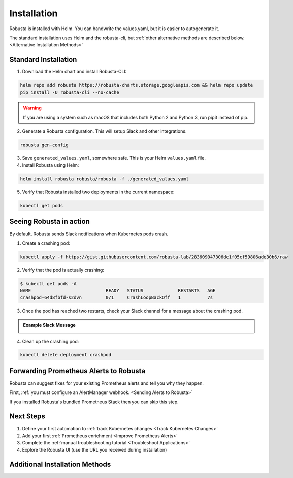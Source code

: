 Installation
##################

Robusta is installed with Helm. You can handwrite the values.yaml, but it is easier to autogenerate it.

The standard installation uses Helm and the robusta-cli, but :ref:`other alternative methods are described below. <Alternative Installation Methods>`

Standard Installation
------------------------------

1. Download the Helm chart and install Robusta-CLI:

.. code-block:: bash

   helm repo add robusta https://robusta-charts.storage.googleapis.com && helm repo update
   pip install -U robusta-cli --no-cache
   

.. warning:: If you are using a system such as macOS that includes both Python 2 and Python 3, run pip3 instead of pip.

2. Generate a Robusta configuration. This will setup Slack and other integrations.

.. code-block:: bash

    robusta gen-config

3. Save ``generated_values.yaml``, somewhere safe. This is your Helm ``values.yaml`` file.

4. Install Robusta using Helm:

.. code-block:: bash

    helm install robusta robusta/robusta -f ./generated_values.yaml

5. Verify that Robusta installed two deployments in the current namespace:

.. code-block:: bash

    kubectl get pods

Seeing Robusta in action
------------------------------

By default, Robusta sends Slack notifications when Kubernetes pods crash.

1. Create a crashing pod:

.. code-block:: python

   kubectl apply -f https://gist.githubusercontent.com/robusta-lab/283609047306dc1f05cf59806ade30b6/raw


2. Verify that the pod is actually crashing:

.. code-block:: bash

   $ kubectl get pods -A
   NAME                            READY   STATUS             RESTARTS   AGE
   crashpod-64d8fbfd-s2dvn         0/1     CrashLoopBackOff   1          7s

3. Once the pod has reached two restarts, check your Slack channel for a message about the crashing pod.

.. admonition:: Example Slack Message

    .. image:: /images/crash-report.png


4. Clean up the crashing pod:

.. code-block:: python

   kubectl delete deployment crashpod

Forwarding Prometheus Alerts to Robusta
----------------------------------------

Robusta can suggest fixes for your existing Prometheus alerts and tell you why they happen.

First, :ref:`you must configure an AlertManager webhook. <Sending Alerts to Robusta>`

If you installed Robusta's bundled Prometheus Stack then you can skip this step.

Next Steps
---------------------------------

1. Define your first automation to :ref:`track Kubernetes changes <Track Kubernetes Changes>`
2. Add your first :ref:`Prometheus enrichment <Improve Prometheus Alerts>`
3. Complete the :ref:`manual troubleshooting tutorial <Troubleshoot Applications>`
4. Explore the Robusta UI (use the URL you received during installation)

Additional Installation Methods
---------------------------------

.. dropdown:: Installing with GitOps
    :color: light

    Follow the instructions above to generate ``generated_values.yaml``. Commit it to git and use ArgoCD or
    your favorite tool to install.

.. dropdown:: Installing without the Robusta CLI
    :color: light

    Using the cli is totally optional. If you prefer, you can skip the CLI and fetch the default ``values.yaml``:

    .. code-block:: yaml

        helm repo add robusta https://robusta-charts.storage.googleapis.com && helm repo update
        helm show values robusta/robusta


    Most values are documented in the :ref:`Configuration Guide`

    Do not use the ``values.yaml`` file in the GitHub repo. It has some empty placeholders which are replaced during
    our release process.

.. dropdown:: Installing in a different namespace
    :color: light

    Create a namespace ``robusta`` and install robusta in the new namespace using:

    .. code-block:: bash

        helm install robusta robusta/robusta -f ./generated_values.yaml -n robusta --create-namespace

    Verify that Robusta installed two deployments in the ``robusta`` namespace:

    .. code-block:: bash

        kubectl get pods -n robusta

.. dropdown:: Installing a second cluster
    :color: light

    When installing a second cluster on the same account, there is no need to run ``robusta gen-config`` again.

    Just change ``clusterName`` in values.yaml. It can have any value as long as it is unique between clusters.
